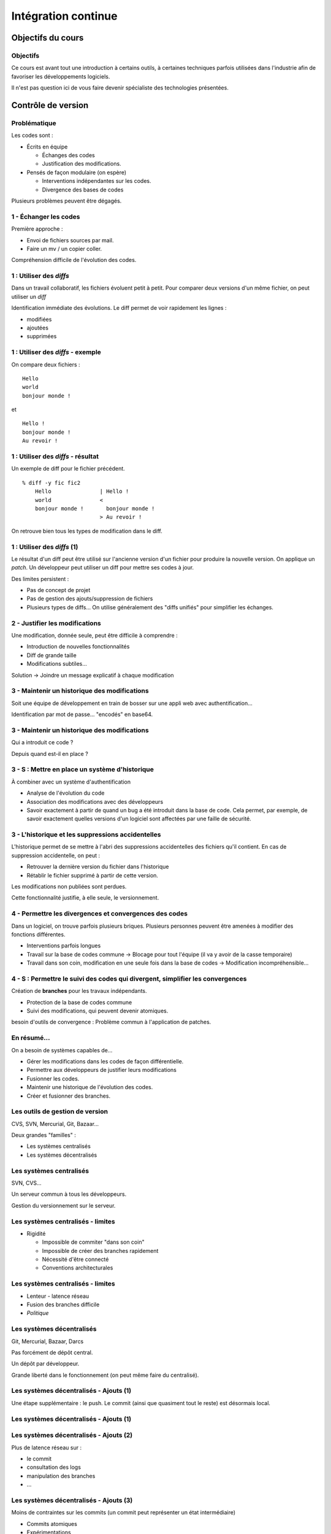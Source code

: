 ================================================================================
Intégration continue
================================================================================

Objectifs du cours
********************************************************************************

Objectifs
================================================================================

Ce cours est avant tout une introduction à certains outils, à certaines
techniques parfois utilisées dans l'industrie afin de favoriser les
développements logiciels.

Il n'est pas question ici de vous faire devenir spécialiste des technologies
présentées.

Contrôle de version
********************************************************************************

Problématique
================================================================================

Les codes sont :

- Écrits en équipe

  - Échanges des codes
  - Justification des modifications.

- Pensés de façon modulaire (on espère)

  - Interventions indépendantes sur les codes.
  - Divergence des bases de codes

Plusieurs problèmes peuvent être dégagés.

1 - Échanger les codes
================================================================================

Première approche :

- Envoi de fichiers sources par mail.
- Faire un mv / un copier coller.

Compréhension difficile de l'évolution des codes.

1 : Utiliser des *diffs*
================================================================================

Dans un travail collaboratif, les fichiers évoluent petit à petit. Pour
comparer deux versions d'un même fichier, on peut utiliser un *diff*

Identification immédiate des évolutions. Le diff permet de voir rapidement
les lignes :

- modifiées
- ajoutées
- supprimées


1 : Utiliser des *diffs* - exemple
================================================================================

On compare deux fichiers :

::

  Hello
  world
  bonjour monde !

et

::

  Hello !
  bonjour monde !
  Au revoir !


1 : Utiliser des *diffs* - résultat
================================================================================

Un exemple de diff pour le fichier précédent.

::

  % diff -y fic fic2               
      Hello               | Hello !
      world               <
      bonjour monde !       bonjour monde !
                          > Au revoir !

On retrouve bien tous les types de modification dans le diff.


1 : Utiliser des *diffs* (1)
================================================================================

Le résultat d'un diff peut être utilisé sur l'ancienne version d'un fichier
pour produire la nouvelle version. On applique un *patch*. Un développeur peut
utiliser un diff pour mettre ses codes à jour.

Des limites persistent :

- Pas de concept de projet
- Pas de gestion des ajouts/suppression de fichiers
- Plusieurs types de diffs... On utilise généralement des "diffs unifiés" pour
  simplifier les échanges.
 

2 - Justifier les modifications
================================================================================

Une modification, donnée seule, peut être difficile à comprendre :

- Introduction de nouvelles fonctionnalités
- Diff de grande taille
- Modifications subtiles...

Solution -> Joindre un message explicatif à chaque modification

3 - Maintenir un historique des modifications
================================================================================

Soit une équipe de développement en train de bosser sur une appli web avec
authentification...

Identification par mot de passe... "encodés" en base64.

3 - Maintenir un historique des modifications
================================================================================

Qui a introduit ce code ?

Depuis quand est-il en place ?

3 - S : Mettre en place un système d'historique
================================================================================

À combiner avec un système d'authentification

- Analyse de l'évolution du code
- Association des modifications avec des développeurs
- Savoir exactement à partir de quand un bug a été introduit dans la base de
  code. Cela permet, par exemple, de savoir exactement quelles versions d'un
  logiciel sont affectées par une faille de sécurité.

3 - L'historique et les suppressions accidentelles
================================================================================

L'historique permet de se mettre à l'abri des suppressions accidentelles des
fichiers qu'il contient. En cas de suppression accidentelle, on peut :

- Retrouver la dernière version du fichier dans l'historique
- Rétablir le fichier supprimé à partir de cette version.

Les modifications non publiées sont perdues.

Cette fonctionnalité justifie, à elle seule, le versionnement.


4 - Permettre les divergences et convergences des codes
================================================================================

Dans un logiciel, on trouve parfois plusieurs briques. Plusieurs personnes
peuvent être amenées à modifier des fonctions différentes.

- Interventions parfois longues
- Travail sur la base de codes commune -> Blocage pour tout l'équipe (il va y
  avoir de la casse temporaire)
- Travail dans son coin, modification en une seule fois dans la base de codes ->
  Modification incompréhensible...

4 - S : Permettre le suivi des codes qui divergent, simplifier les convergences
================================================================================

Création de **branches** pour les travaux indépendants.

- Protection de la base de codes commune
- Suivi des modifications, qui peuvent devenir atomiques.

besoin d'outils de convergence : Problème commun à l'application de patches.

En résumé...
================================================================================

On a besoin de systèmes capables de...

- Gérer les modifications dans les codes de façon différentielle.
- Permettre aux développeurs de justifier leurs modifications
- Fusionner les codes.
- Maintenir une historique de l'évolution des codes.
- Créer et fusionner des branches.

Les outils de gestion de version
================================================================================

CVS, SVN, Mercurial, Git, Bazaar...

Deux grandes "familles" :

- Les systèmes centralisés
- Les systèmes décentralisés

Les systèmes centralisés
================================================================================

SVN, CVS...

Un serveur commun à tous les développeurs.

Gestion du versionnement sur le serveur.

.. image:: workflow-centralized.png

Les systèmes centralisés - limites
================================================================================

- Rigidité

  - Impossible de commiter "dans son coin"
  - Impossible de créer des branches rapidement
  - Nécessité d'être connecté
  - Conventions architecturales

Les systèmes centralisés - limites
================================================================================

- Lenteur - latence réseau
- Fusion des branches difficile
- *Politique*

Les systèmes décentralisés
================================================================================

Git, Mercurial, Bazaar, Darcs

Pas forcément de dépôt central.

Un dépôt par développeur.

Grande liberté dans le fonctionnement (on peut même faire du centralisé).

.. image:: workflow-blessed-repo.png

Les systèmes décentralisés - Ajouts (1)
================================================================================

Une étape supplémentaire : le push. Le commit (ainsi que quasiment tout le
reste) est désormais local.

Les systèmes décentralisés - Ajouts (1)
================================================================================

.. image:: git-workflow.png
   :width: 50%

Les systèmes décentralisés - Ajouts (2)
================================================================================

Plus de latence réseau sur :

- le commit
- consultation des logs
- manipulation des branches
- …

Les systèmes décentralisés - Ajouts (3)
================================================================================

Moins de contraintes sur les commits (un commit peut représenter un état
intermédiaire)

- Commits atomiques
- Expérimentations

Les systèmes décentralisés - Ajouts (4)
================================================================================

Séparation claire des projets - un dépôt par projet

Branches locales

- liberté sur la création des branches
- l'opération est plus simple

Les systèmes décentralisés - Ajouts (5)
================================================================================

Plus de contraintes sur l'état de la branche de travail

- Pas possible de faire un "push" si la branche de travail courante n'est pas 
  propre
- Obligation de présenter un état cohérent aux autres développeurs

Et aussi dans git...- Ajouts supplémentaires
================================================================================

- staging area
- bisect
- rebase
- cherry-picking
- stash
- …

Malgré tout, quelques avantages des systèmes centralisés
================================================================================

Malgré leurs fonctionnalités souvent plus limités, les systèmes de versionnement
centralisés présentent quelques avantages :

- La centralisation rassure les managers
- La mise en commun est directe - il n'y a qu'un seul point d'entrée.
- L'ancienneté est un atout : beaucoup de solutions reposent nativement sur les
  systèmes centralisés ou proposent des clients permettant de s'y connecter.
- Souvent besoin de plus d'étapes pour faire la même chose.

Malgré tout, quelques avantages des systèmes centralisés (2)
================================================================================

- Moins de concepts à apprendre. Il faut savoir commiter, mettre le dépôt local
  à jour, éventuellement savoir déplacer des dossiers, et c'est à peu près tout.
- Plus de liberté dans les systèmes décentralisés -> plus de risques. Il est
  plus compliqué de tricher sur l'historique dans Subversion que dans Git. A
  contrario, il est aussi presque impossible de corriger une erreur dans
  l'historique de SVN. Attention aux "mensonges" dans l'historique

Dans tous les cas, il vaut mieux un système de versionnement que pas de
versionnement du tout.

Quelques bonnes pratiques de versionnement
================================================================================

Les fichiers à ne **jamais** commiter/pusher : 

- Les fichiers compilés (Les *.class* en Java, les *.o* en C...)
- Les fichiers de configuration inutiles pour le projet (Au hasard les fichiers
  de configuration d'Eclipse, Netbeans ou autre...)

-> Utilisez les marqueurs à disposition (svn:ignore, .gitignore...) pour éviter
de commiter n'importe quoi.
-> Vérifiez ce que vous vous apprêtez à commiter

Quelques bonnes pratiques de versionnement
================================================================================

- Ne **jamais** commiter en aveugle
- Commiter souvent pour rendre les commits aussi lisibles que possibles.
- Ne pas oublier que certains outils doivent être utilisés avec parcimonie (git
  rebase, par exemple)
- …

Quelques bonnes pratiques de versionnement - git
================================================================================

- Utiliser la *staging area*
- ``git add --patch`` pour choisir les modifications à commiter
- ``git commit --verbose`` ou ``git diff --cached`` pour voir ce que l'on
  s'apprête à commiter
- …

Les pull requests au coeur des systèmes de versionnement centralisés
================================================================================

.. image:: git-workflow.png
   :width: 50%

Quid d'une transition centralisé -> décentralisé ?
================================================================================

Les architectures existantes sont souvent un frein à l'adoption des systèmes
décentralisés.

*Je vois bien l'intérêt de Git, mais nous utilisons Subversion, c'est trop
compliqué de migrer...*

Des outils existent qui permettent de faire la migration. Cela permet même
de corriger des accidents qui ont pu survenir dans l'historique... Attention,
la transition est parfois douloureuse pour une partie de l'équipe, au début...

Quelques ressources
================================================================================

Pour SVN :

http://svnbook.red-bean.com/
http://stackoverflow.com/questions/871/why-is-git-better-than-subversion

Pour git :

http://whygitisbetterthanx.com/
http://book.git-scm.com/

Pour Mercurial :

http://hgbook.red-bean.com/

Quelques ressources
================================================================================

Pour Darcs :

http://en.wikibooks.org/wiki/Understanding_Darcs

"10 things I hate about Git"

https://steveko.wordpress.com/2012/02/24/10-things-i-hate-about-git/

Un peu d'ironie :

http://blog.cedarsoft.com/2010/01/top-10-why-subversion-is-better-than-git/

Ce document est versionné sous git :

``git clone https://github.com/divarvel/gelol-ci.git``

Revue de code
********************************************************************************

Problématique
================================================================================

Détecter les erreurs au plus tôt dans le cycle de développement.

Autant que faire se peut… avant la mise en production.

Solution
================================================================================

Pratiquer la *revue de code*

- Relecture (systématique ou non) avant intégration du code
- Améliore la qualité du code
- Très bon mécanisme de formation

La revue de code
================================================================================

On peut procéder de plusieurs façons :

- Commit par commit
- Avant intégration du code (branches)
- En direct (pair programming)

Commit par commit
================================================================================

Surveiller les commits qui passent et les relire un par un.

Demander des modifications après coup.

Adapté si on utilise un système de versionnement centralisé, sans branches

Fastidieux

Avant intégration du code
================================================================================

Si chaque développement a sa branche, on peut relire le code avant la fusion
de la branche.

Marche aussi si chaque développeur a son dépôt.

Facilité dans github grâce aux *pull requests*

Le principe des pull requests
================================================================================

Chaque développeur dispose de son espace de travail. Il peut modifier les codes
indépendamment du reste de l'équipe. Quand les développements sont prêts :

- Demande d'intégration des modifications dans la base de codes. C'est la
  *pull request*
- Validation (ou non) par l'équipe de développement
- En cas de validation : intégration des codes dans la base de codes.

En direct - Pair programming
================================================================================

Un poste de travail pour deux. Un développeur code, l'autre commente / guide /
pointe les erreurs.

- Gain de productivité appréciable (idéalement supérieur à un facteur 2).
- Permet de faire prendre en main cocnrètement une technologie
- Au coeur de l'extreme programming (XP)


Builds automatisés
********************************************************************************

Problématique
================================================================================

Logiciels écrits en équipe.

Phase de compilation / assemblage pas toujours évidente (dépendances, …)

Opérations **très** répétitives et chronophages si elles sont faites à la main.

Besoins
================================================================================

Le système de gestion de versions

- Rendre les opérations reproductibles
- Automatiser les taches
- (éventuellement) brancher des traitements additionnels
- Modulariser les traitements
- Ajout rapide de développeurs à une équipe

Make
================================================================================

Framework d'écriture de scripts

Fonctionne sur le principe de **cibles**.

- actions associées à chaque cible
- dépendances entre cibles

Make
================================================================================

Mais :

- pas de gestion des dépendances (bibliothèques)
- beaucoup de code à écrire
- dépend du système

Dans les faits :

- Makefile généré automatiquement
- dépendances gérées par le système d'exploitation
- dépendances vérifiées durant la phase de configuration

Make
================================================================================

On retrouve le "classique" enchaînement :

::

  ./configure
  make
  make install

Ant
================================================================================

Très répandu dans le monde Java.
Scripts écrits sous forme de XML

Mais

- Pas de gestion des dépendances
- Beaucoup de code à écrire

Dans les faits :

- Une fois que le script Ant fonctionne, on n'y touche plus.
- Associé à Ivy pour gérer les dépendances

Maven
================================================================================

Projet décrit dans un **POM** (Project Object Module)

Sert (entre autres) à *télécharger l'Internet*

Convention over Configuration :

- *sensible defaults* : dans la plupart des cas, les valeurs par défaut sont
  les bonnes - Moins de choses à expliciter
- mais possibilité de sortir des clous

Très répandu dans le monde java.

Maven
================================================================================

Contenu du POM :

- dépendances
- relations de parenté entre modules
- configuration des modules maven

  - Version de Java utilisée pour la compilation
  - Module de création d'exécutables (jar)
  - Génération de documentation


Maven - les dépendances
================================================================================

Maven est capable de gérer les dépendances d'une bibliothèques.

- Gestion des dépendances directes
- Gestion des dépendances indirectes (dépendances de dépendances
- Gestion des dépendances par phase de construction

Maven - Repositories
================================================================================

Bibilothèques rangées dans différents dépôts.

- Dépôt Central
- ``repo2.maven.org``

Dépôts tiers

- Dépôt scala-tools
- Dépôts "maison"
- Dépôts "cache" pour soulager la bande passante

Maven - Goals
================================================================================

Différentes phases au sein du cycle de vie d'un projet. Par exemple :

- compilation
- tests
- empaquetage
- installation
- déploiement
- nettoyage

Dépendances entre les différents *goals*. Intérêt : on ne peut pas faire un
déploiement innocent d'une bibliothèque dont des tests sont cassés...

Maven - Archetypes
================================================================================

Les conventions ont un rôle très fort -> on construit toujours les mêmes 
projets

- Génération à partir de squelettes
- Utilisation des "archetypes".

::

  mvn archetype:generate

donne une liste d'archetypes disponibles par défaut.

Maven - Projets modulaires
================================================================================

Un projet est rarement monolithique. Il est en général composé de différentes
parties peu couplées, mais interdépendantes.

Par exemple, pour un navigateur web :

- Moteur de rendu HTML
- Moteur Javascript
- Interface graphique

Il est alors judicieux de séparer ce projet en modules distincts

Maven - Quelques cas d'utilisation... (1)
================================================================================

::

  mvn compile

C'est la phase de **compilation** : toutes les sources sont compilées,
après résolution des dépendances. Concrètement :

- Les dépendances sont résolues.
- Maven réunit les dépendances, éventuellement en interrogeant des serveurs distants
- En cas d'échec -> erreur de compilation... ;-)
- Le *classpath* du compilateur Java est alimenté comme il se doit.
- Les fichiers **.class** sont générés.

Maven - Quelques cas d'utilisation... (2)
================================================================================

::

  mvn test

Cette commande exécute les tests déclarés dans le projet.

Concrètement, que se passe-t-il ?

La phase ``mvn compile`` est lancée (dépendance préalable à l'exécution des tests.
On ne pourrait pas tester des codes qui ne compilent pas...)

Maven - Quelques cas d'utilisation... (2)
================================================================================

Les dépendances sur les tests sont résolues

Les tests sont compilés.

Les tests sont exécutés sur les codes.

**On a réalisé, en une seule commande, quatre opérations non atomiques !**

Toujours plus de fonctionnalités
================================================================================

Les fonctionnalités de maven peuvent être étendues par le biais de plugins.
Toute tâche sur le code qui est automatisable peut être réalisée par le biais
d'un plugin :

- Génération d'exécutables multi-plateformes
- Génération d'un zip contenant les sources
- Génération de la documentation développeur
- Déploiement de fichiers sur une machine distante

Et encore d'autres outils de builds...
================================================================================

D'autres outils de build existent, ne serait-ce que dans le monde de la JVM.

Gradle : 

- Grande souplesse dans la gestion des processus de build.
- Utilisation de Groovy pour décrire les phases de build.
- Compatible Maven.

Et encore d'autres outils de builds...
================================================================================

SBT :

- Grande souplesse dans la gestion des dépendances
- Écrit en scala
- Fichiers de configuration très concis
- Compatible Maven.

Et pas seulement pour Java
================================================================================

Il n'y a bien sûr pas que Java...

- NAnt
- MSBuild
- npm pour node.js
- pip pour Python
- composer pour PHP
- ...

Quelques ressources (1)
================================================================================

Pour make :

- http://www.gnu.org/software/make/

Pour Ant :

- http://ant.apache.org/

Pour Maven :

- Maven, the definitive guide, https://github.com/sonatype/maven-guide-en
- http://maven.apache.org/


Quelques ressources (1)
================================================================================

Pour Gradle :

- http://www.gradle.org/
- G. Mazelier, *"Build automatisé : à la découverte de Gradle"*, **GNU/Linux 
  Magazine France n°141**, pp 22-34

Pour SBT :

- https://github.com/harrah/xsbt/wiki

Tests automatisés
********************************************************************************

Objectif
================================================================================

- Définir ce qu'est un test unitaire
- Décrire les apports des tests unitaires
- Expliquer dans quels cas ils peuvent être écrits


Problématique
================================================================================

L'informatique est une disicipline déterministe.

Les logiciels sont rarement écrits en aveugle :

- Des spécifications décrivent un comportement attendu
- Les algorithmes sont pensés avant d'être couchés sur le papier

-> On peut décrire très souvent les entrées d'un traitement, et les résultats 
qu'il doit fournir en utilisant ces entrées

Deux mondes s'opposent
================================================================================

Dans un monde parfait : les développeurs sont beaux, ils codent sans introduire
de bugs dans les logiciels.

Dans le monde réel : les développeurs sont beaux, mais leurs codes ne marchent
pas toujours…

Deux mondes s'opposent - bis
================================================================================

1. Pour corriger les codes, on travaille en aval, et on fait uniquement du 
   debugging.

2. Pour détecter les erreurs dans le code le plus tôt possible, on travaille en
   amont, par exemple en écrivant des **tests unitaires**.

Les tests unitaires - définition
================================================================================

"En programmation informatique, le test unitaire est un procédé permettant de
s'assurer du fonctionnement correct d'une partie déterminée d'un logiciel ou
d'une portion d'un programme (appelée « unité » ou « module »)."

Merci *wikipedia* : .. http://fr.wikipedia.org/wiki/Test_unitaire

Dans les faits, qui est l'unité ?
================================================================================

Toute méthode / fonction dont les entrées et sorties attendues peuvent être 
décrites précisément.

Objectif : Tester les codes aussi largement que possible, dans leurs 
fonctionnements atomiques

Que teste-t-on ?
================================================================================

Les comportements attendus, décrits par les spécifications, par la doc...

- Les sorties attendues
- Les erreurs attendues.

Ce que les tests apportent
================================================================================

- Vérification de la validité du contrat passé entre les codes et leur 
  description
- Protection contre l'introduction des régressions dans le code

Ce n'est pas tout…

- Écrire des tests lors du développement d'une API force à la prendre en main
- Lire les tests associés à un code permet parfois de mieux comprendre leur
  fonctionnement.
- Utilisation avancée de l'API pendant le développement - La bibliothèque est-
  elle utilisable ?

Ce que les tests n'apportent pas, et n'apporteront jamais
================================================================================

Une couverture exhaustive de toutes les états qui peuvent être rencontrés dans
un logiciel.

- Trop grande complexité
- Comportements parfois inattendus. Certains bugs ne sont révélés que dans des
  configurations surprenantes... et peuvent être le fruit de l'interaction entre
  plusieurs briques logicielles pourtant indépendantes en apparence.

Ce que les tests n'apportent pas, et n'apporteront jamais
================================================================================

Mais surtout... **La présence de tests unitaires ne peut garantir l'absence
de bugs dans un logiciel**, et ce quelle que soit la couverture.

- Testing shows the presence, not the absence of bugs 
- Edsger Djikstra

Quid de la présence d'un bug dans les tests ?

Écrire les tests en premier
================================================================================

TDD - Test Driven Development : écrire les tests avant le code.

- Formalisation des spécifications
- Assurance de la couverture du code 

Écrire les spécifications en premier
================================================================================

BDD - Behaviour Driven Development : écrire les spécifications sous forme de
tests.

Les tests :

- sont écrits de manière intelligible
- décrivent simplement le comportement de chaque élément
- voir specs.scala

Écrire du code testable
================================================================================

- "J'aimerais bien faire des tests, mais mon code ne s'y prête pas"
- Difficile de tester du code en isolation
- Comment tester une interface graphique ?

Quelques bonnes pratiques
================================================================================

- Écrire des tests courts
- Écrire des tests clairs
- Documenter les tests

Écrire du code testable - Références
================================================================================

Quelques frameworks d'écriture de tests unitaires :

- Java : JUnit
- PHP : PhpUnit, Atoum (BDD)
- Ruby : Test::Unit (Unitaire) / Rspecs (BDD)
- Python : PyUnit
- Javascript : Jasmine
- Haskell : HUnit
- …

Deux liens utiles :

- Google Testing Blog : http://googletesting.blogspot.com/
- Relation Testable / Bien conçu : http://vimeo.com/15007792

Métriques
********************************************************************************

Objectifs
================================================================================

- Discuter les mesures de la qualité du code
- Découvrir comment évaluer les codes automatiquement

Problématique
================================================================================

- Le code est sans *bugs*, certes.

  - Mais est-il maintenable ?
  - Est-il évolutif ?
  - Fait-il saigner les yeux ?

- Nécessité de mesures plus fines que « Ça marche / Ça marche pas »

Une définition stricte de la qualité des codes ?
================================================================================

- Impossible : trop de paramètres à prendre en compte. On ne peut pas sortir une 
  "formule magique".
- Besoin de mettre en place des mesures dédiées.


Quelques métriques
================================================================================

- Style de codage
- Détection de copier / coller
- Complexité du code (complexité cyclomatique)
- Cohérence des méthodes et des classes
- Couplage entre les composants
- Abstraction / Viscosité
- …

1 - Le style de codage
================================================================================

Besoin de garder les codes lisibles :

- Indentation
- Espacement
- Longueur des lignes

2 - Détection de copier / coller
================================================================================

Repérage des lignes exactement similaires dans les codes

Objectifs :

- Simplifier la maintenance des applications
- Encourager la **factorisation** des codes
- Diminuer la quantité de codes à maintenir

3 - Complexité des codes - La complexité cyclomatique
================================================================================

Selon Wikipédia : "Cette mesure comptabilise le nombre de « chemins » au travers 
d'un programme représenté sous la forme d'un graphe"

Concrétement : on compte les appels à ``if``, ``else if``, ``case``, ``for``,
``while``, ``&&``, ``||``...

- Objectif : Garder les codes simples.
- Comment ?

  - Méthodes courtes.
  - Méthodes atomiques

3 - Complexité des codes - La complexité cyclomatique
================================================================================

- Effet de bord : les codes deviennent plus faciles à tester.
- Limites : L'implémentation de certains algorithmes nécessite d'écrire des 
  méthodes très longues, et qui sont "atomiques"...
- Exemple : Algorithme d'intersection robuste en 2 dimensions.

4 - Complexité des codes - La cohérence entre classes et méthodes
================================================================================

Principe : Repérer les méthodes orphelines, les groupes de méthodes 
indépendants, au sein d'une même classe.

Objectif :  Assurer le principe du devoir unique (*Single Responibility* 
*Principle*) : Une classe assure une fonction définie et unique.

Comment : En profitant du paradigme objet, en assurant une conception efficace.

Détection des mauvaises pratiques (1)
================================================================================

Dans certains langages, certaines façons de coder sont considérées comme des 
mauvaises pratiques. Par exemple, en Java :

- Ne pas s'assurer que les flux d'entrée/sortie ont bien été fermés
- Ne pas mettre d'accolades autour du bloc d'instructions d'un if s'il ne comporte
  qu'une seule ligne.
- Ne pas déclarer les "constantes" ``final``
- …

Détection des mauvaises pratiques (2)
================================================================================

Ces configurations peuvent être détectées, avec quelques nuances :

- On peut trouver des faux positifs.
- Toutes les violations n'ont pas la même gravité.
- De tels concepts ne peuvent être appliqués que sur des langages très 
  éprouvés. Ils sont longs à mettre en place, et représentent le fruit d'années
  d'expérience.

Les métriques et la dette technique
================================================================================

Comment expliquer simplement les problèmes mis en lumière par ces métriques ?

-> En parlant de **dette technique**

**La dette technique représente des parties de code non utilisées ou dans 
lesquelles il est difficile d'effectuer des modifications et évolutions.**

En **chiffrant** les problèmes recensés :

- Pour chaque problème et violation, chiffrer le temps moyen nécessaire à une
  correction, pour un développeur.
- Remplacer par le coût d'un développeur

La somme obtenue correspond à l'argent nécessaire en théorie pour résorber 
l'intégralité de la dette technique.

Quelques ressources...
================================================================================

Plein d'infos sur les métriques sur :

http://docs.codehaus.org/display/SONAR/Documentation

C'est la documentation de 

http://www.sonarsource.org

Pour la dette technique :

http://blog.xebia.fr/2011/09/30/livre-blanc-maitrisez-votre-dette-technique/

Intégration continue
********************************************************************************

Objectifs
================================================================================

- Faire fonctionner ensemble les outils abordés
- Aller au bout de l'automatisation


Problématique
================================================================================

Nous avons un ensemble d'outils sous la main (versionnement, outil de 
construction, tests unitaires, qualité de code...).

Des problèmes subsistent :

- Certaines tâches sont très lourdes (calcul des métriques)
- Nous ne sommes pas à l'abri d'un oubli - Même avec de bons outils, les
  développeurs font des erreurs ;-)

On met tout ensemble
================================================================================

- Système de versionnement
- Outil de construction
- Tests unitaires
- Calcul des métriques

Le système de versionnement...
================================================================================

Le serveur d'intégration dispose d'un accès aux codes (copie/dépôt local). Il
peut :

- Se connecter à la base de code
- Scruter les modifications
- Rapatrier la dernière version des codes.

L'outil de construction...
================================================================================

Lorsqu'une modification est rapatriée :

- Compilation des codes
- Exécution des tests 

On peut se servir des dépendances transitives et des projets riches :

- Construction des projets multi-modules
- Construction d'un projet après modification dans une dépendance (pour 
  vérifier qu'une modification extérieure n'a pas modifié le projet).

Les tests unitaires
================================================================================

Des tendances peuvent être dégagées de l'exécution des tests :

- Des tests ont été cassés ?
- Des tests ont été corrigés ?
- Dans quel sens la qualité logicielle évolue-t-elle ?

En cas de problèmes...
================================================================================

Des alertes peuvent être levées :

- Dans l'interface du serveur.
- Par mail.
- Par SMS (!).

Et aussi...
================================================================================

D'autres actions peuvent être déclenchées régulièrement, indépendamment de la
scrutation

Exemple : Calcul des métriques

Intérêt
================================================================================

- Vision claire de l'état du projet
- Assurance qualité en continu
- Tâches potentiellement lourdes déportées sur un serveur distant

Intérêt
================================================================================

- Fun (http://www.flickr.com/photos/unavoidablegrain/4622043091/sizes/z/in/photostream/)

.. image:: resources/feu.jpg

Un exemple de serveur d'intégration
================================================================================

http://jenkins-ci.org/

Pour des infos sur le logiciel :

**Jenkins, the definitive guide**

Continuous delivery / deployment
********************************************************************************

Continuous delivery
================================================================================

- Après chaque build réussi, mettre à dispostion un livrable


Continuous Deployment
================================================================================

- Après chaque build réussi, mise en production immédiate

Les bénéfices sont multiples :

- *Faster TTM: time to market*
- *Feedback* utilisateur quasi immédiat
- Pas de gel de la base de code
- Logiciel continuellement utilisable
- Ajouts de code plus petits

  - Plus facile à *débug*

Cadres propices
================================================================================

SaaS - Software as a Service

- Environnement d'exécution contrôlé
- Changement accepté par les utilisateurs

